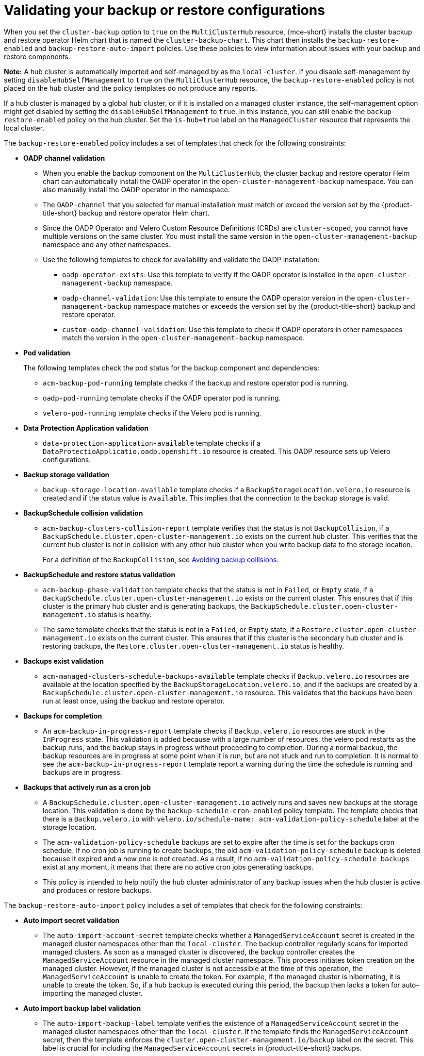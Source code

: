 [#backup-validation-using-a-policy]
= Validating your backup or restore configurations
 
When you set the `cluster-backup` option to `true` on the `MultiClusterHub` resource, {mce-short} installs the cluster backup and restore operator Helm chart that is named the `cluster-backup-chart`. This chart then installs the `backup-restore-enabled` and `backup-restore-auto-import` policies. Use these policies to view information about issues with your backup and restore components.

*Note:* A hub cluster is automatically imported and self-managed by as the `local-cluster`. If you disable self-management by setting `disableHubSelfManagement` to `true` on the `MultiClusterHub` resource, the `backup-restore-enabled` policy is not placed on the hub cluster and the policy templates do not produce any reports.

If a hub cluster is managed by a global hub cluster, or if it is installed on a managed cluster instance, the self-management option might get disabled by setting the  `disableHubSelfManagement` to `true`. In this instance, you can still enable the `backup-restore-enabled` policy on the hub cluster. Set the `is-hub=true` label on the `ManagedCluster` resource that represents the local cluster. 

The `backup-restore-enabled` policy includes a set of templates that check for the following constraints:

- *OADP channel validation*
+
* When you enable the backup component on the `MultiClusterHub`, the cluster backup and restore operator Helm chart can automatically install the OADP operator in the `open-cluster-management-backup` namespace. You can also manually install the OADP operator in the namespace. 
* The `OADP-channel` that you selected for manual installation must match or exceed the version set by the {product-title-short} backup and restore operator Helm chart. 
* Since the OADP Operator and Velero Custom Resource Definitions (CRDs) are `cluster-scoped`, you cannot have multiple versions on the same cluster. You must install the same version in the `open-cluster-management-backup` namespace and any other namespaces. 
* Use the following templates to check for availability and validate the OADP installation: 
** `oadp-operator-exists`: Use this template to verify if the OADP operator 
is installed in the `open-cluster-management-backup` namespace.
** `oadp-channel-validation`: Use this template to ensure the OADP operator version in the `open-cluster-management-backup` namespace matches or exceeds the version set by the {product-title-short} backup and restore operator.
** `custom-oadp-channel-validation`: Use this template to check if OADP operators in other namespaces match the version in the `open-cluster-management-backup` namespace.

- *Pod validation*
+
The following templates check the pod status for the backup component and dependencies:
+
** `acm-backup-pod-running` template checks if the backup and restore operator pod is running.
** `oadp-pod-running` template checks if the OADP operator pod is running. 
** `velero-pod-running` template checks if the Velero pod is running.

- *Data Protection Application validation*
+
* `data-protection-application-available` template checks if a `DataProtectioApplicatio.oadp.openshift.io` resource is created. This OADP resource sets up Velero configurations.

- *Backup storage validation*
+
* `backup-storage-location-available` template checks if a `BackupStorageLocation.velero.io` resource is created and if the status value is `Available`. This implies that the connection to the backup storage is valid. 

- *BackupSchedule collision validation*
+
* `acm-backup-clusters-collision-report` template verifies that the status is not `BackupCollision`, if a `BackupSchedule.cluster.open-cluster-management.io` exists on the current hub cluster. This verifies that the current hub cluster is not in collision with any other hub cluster when you write backup data to the storage location.
+
For a definition of the `BackupCollision`, see xref:../backup_restore/backup_schedule.adoc#avoid-backup-collision[Avoiding backup collisions].

- *BackupSchedule and restore status validation*
+
* `acm-backup-phase-validation` template checks that the status is not in `Failed`, or `Empty` state, if a `BackupSchedule.cluster.open-cluster-management.io` exists on the current cluster. This ensures that if this cluster is the primary hub cluster and is generating backups, the `BackupSchedule.cluster.open-cluster-management.io` status is healthy.
* The same template checks that the status is not in a `Failed`, or `Empty` state, if a `Restore.cluster.open-cluster-management.io` exists on the current cluster. This ensures that if this cluster is the secondary hub cluster and is restoring backups, the `Restore.cluster.open-cluster-management.io` status is healthy.

- *Backups exist validation*
+
* `acm-managed-clusters-schedule-backups-available` template checks if `Backup.velero.io` resources are available at the location specified by the `BackupStorageLocation.velero.io`, and if the backups are created by a `BackupSchedule.cluster.open-cluster-management.io` resource. This validates that the backups have been run at least once, using the backup and restore operator.

- *Backups for completion*
+
* An `acm-backup-in-progress-report` template checks if `Backup.velero.io` resources are stuck in the `InProgress` state. This validation is added because with a large number of resources, the velero pod restarts as the backup runs, and the backup stays in progress without proceeding to completion. During a normal backup, the backup resources are in progress at some point when it is run, but are not stuck and run to completion. It is normal to see the `acm-backup-in-progress-report` template report a warning during the time the schedule is running and backups are in progress.

- *Backups that actively run as a cron job*
+
* A `BackupSchedule.cluster.open-cluster-management.io` actively runs and saves new backups at the storage location. This validation is done by the `backup-schedule-cron-enabled` policy template. The template checks that there is a `Backup.velero.io` with `velero.io/schedule-name: acm-validation-policy-schedule` label at the storage location.
+
* The `acm-validation-policy-schedule` backups are set to expire after the time is set for the backups cron schedule. If no cron job is running to create backups, the old `acm-validation-policy-schedule` backup is deleted because it expired and a new one is not created. As a result, if no `acm-validation-policy-schedule backups` exist at any moment, it means that there are no active cron jobs generating backups.
+
* This policy is intended to help notify the hub cluster administrator of any backup issues when the hub cluster is active and produces or restore backups.

The `backup-restore-auto-import` policy includes a set of templates that check for the following constraints:

- *Auto import secret validation*
+
* The `auto-import-account-secret` template checks whether a `ManagedServiceAccount` secret is created in the managed cluster namespaces other than the `local-cluster`. The backup controller regularly scans for imported managed clusters. As soon as a managed cluster is discovered, the backup controller creates the `ManagedServiceAccount` resource in the managed cluster namespace. This process initiates token creation on the managed cluster. However, if the managed cluster is not accessible at the time of this operation, the `ManagedServiceAccount` is unable to create the token. For example, if the managed cluster is hibernating, it is unable to create the token. So, if a hub backup is executed during this period, the backup then lacks a token for auto-importing the managed cluster.

- *Auto import backup label validation*
+
* The `auto-import-backup-label` template verifies the existence of a `ManagedServiceAccount` secret in the managed cluster namespaces other than the `local-cluster`. If the template finds the `ManagedServiceAccount` secret, then the template enforces the `cluster.open-cluster-management.io/backup` label on the secret. This label is crucial for including the `ManagedServiceAccount` secrets in {product-title-short} backups.

[#protecting-data-using-server-side-encryption]
== Protecting data using server-side encryption

Server-side encryption is data encryption for the application or service that receives the data at the storage location. The backup mechanism itself does not encrypt data while in-transit (as it travels to and from backup storage location), or at rest (while it is stored on disks at backup storage location). Instead it relies on the native mechanisms in the object and snapshot systems.

**Best practice**: Encrypt the data at the destination using the available backup storage server-side encryption. The backup contains resources, such as credentials and configuration files that need to be encrypted when stored outside of the hub cluster.

You can use `serverSideEncryption` and `kmsKeyId` parameters to enable encryption for the backups stored in Amazon S3. For more details, see the _Backup Storage Location YAML_. The following sample specifies an AWS KMS key ID when setting up the `DataProtectionApplication` resource:

[source,yaml]
----
spec:
  backupLocations:
    - velero:
        config:
          kmsKeyId: 502b409c-4da1-419f-a16e-eif453b3i49f
          profile: default
          region: us-east-1
----

Refer to _Velero supported storage providers_ to find out about all of the configurable parameters of other storage providers.

[#dr4hub-validate-resources]
== Additional resources

- See the link:https://github.com/vmware-tanzu/velero-plugin-for-aws/blob/main/backupstoragelocation.md[Backup Storage Location YAML].

- See link:https://github.com/vmware-tanzu/velero/blob/main/site/content/docs/main/supported-providers.md[Velero supported storage providers].

- Return to <<backup-validation-using-a-policy,Validating your backup or restore configurations>>.
